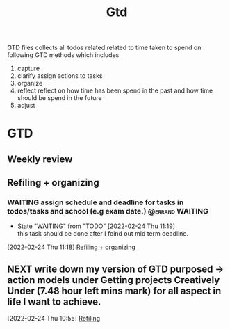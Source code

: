 #+TITLE: Gtd
#+FILETAGS: @home gtd

GTD files collects all todos related related to time taken to spend on following GTD methods which includes
1. capture
2. clarify
   assign actions to tasks
3. organize
4. reflect
   reflect on how time has been spend in the past and how time should be spend in the future
5. adjust

* GTD
:LOGBOOK:
CLOCK: [2022-02-24 Thu 11:07]--[2022-02-24 Thu 11:09] =>  0:02
CLOCK: [2022-02-23 Wed 00:16]--[2022-02-23 Wed 00:40] =>  0:24
CLOCK: [2022-02-22 Tue 20:18]--[2022-02-22 Tue 20:26] =>  0:08
CLOCK: [2022-02-21 Mon 23:01]--[2022-02-21 Mon 23:10] =>  0:09
CLOCK: [2022-02-21 Mon 22:39]--[2022-02-21 Mon 23:01] =>  0:22
CLOCK: [2022-02-21 Mon 22:26]--[2022-02-21 Mon 22:39] =>  0:13
CLOCK: [2022-02-21 Mon 22:06]--[2022-02-21 Mon 22:26] =>  0:20
:END:
** Weekly review
** Refiling  + organizing
:LOGBOOK:
CLOCK: [2022-02-24 Thu 16:04]--[2022-02-24 Thu 16:15] =>  0:11
CLOCK: [2022-02-24 Thu 16:03]--[2022-02-24 Thu 16:04] =>  0:01
CLOCK: [2022-02-24 Thu 16:02]--[2022-02-24 Thu 16:03] =>  0:01
CLOCK: [2022-02-24 Thu 15:46]--[2022-02-24 Thu 15:48] =>  0:02
CLOCK: [2022-02-24 Thu 11:28]--[2022-02-24 Thu 11:29] =>  0:01
CLOCK: [2022-02-24 Thu 11:19]--[2022-02-24 Thu 11:24] =>  0:05
CLOCK: [2022-02-24 Thu 10:53]--[2022-02-24 Thu 10:54] =>  0:01
:END:
*** WAITING assign schedule and deadline for tasks in todos/tasks and school (e.g exam date.) :@errand:WAITING:
- State "WAITING"    from "TODO"       [2022-02-24 Thu 11:19] \\
  this task should be done after I foind out mid term deadline.
:LOGBOOK:
CLOCK: [2022-02-24 Thu 11:18]--[2022-02-24 Thu 11:19] =>  0:01
:END:
[2022-02-24 Thu 11:18]
[[file:~/org/GTD.org::*Refiling + organizing][Refiling + organizing]]
** NEXT write down my version of GTD purposed -> action models under Getting projects Creatively Under (7.48 hour left mins mark) for all aspect in life I want to achieve.
SCHEDULED: <2022-02-24 Thu>
:LOGBOOK:
CLOCK: [2022-02-24 Thu 10:55]--[2022-02-24 Thu 10:57] =>  0:02
:END:
[2022-02-24 Thu 10:55]
[[file:~/org/GTD.org::*Refiling][Refiling]]
